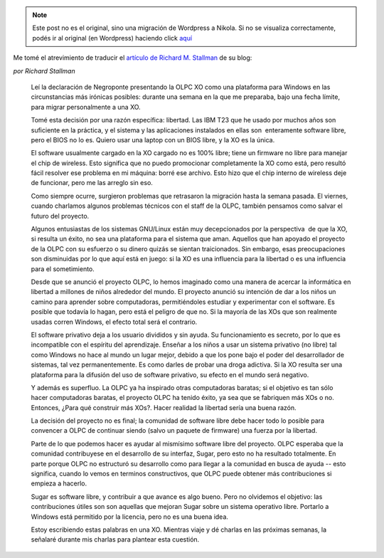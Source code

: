 .. link:
.. description:
.. tags: olpc, software libre
.. date: 2008/05/12 13:08:24
.. title: ¿Podemos salvar la OLPC de Windows?
.. slug: podemos-salvar-la-olpc-de-windows


.. note::

   Este post no es el original, sino una migración de Wordpress a
   Nikola. Si no se visualiza correctamente, podés ir al original (en
   Wordpress) haciendo click aquí_

.. _aquí: http://humitos.wordpress.com/2008/05/12/¿podemos-salvar-la-olpc-de-windows/


Me tomé el atrevimiento de traducir el `artículo de Richard M.
Stallman <https://www.fsf.org/blogs/rms/can-we-rescue-olpc-from-windows>`__
de su blog:

*por Richard Stallman*

    Leí la declaración de Negroponte presentando la OLPC XO como una
    plataforma para Windows en las circunstancias más irónicas posibles:
    durante una semana en la que me preparaba, bajo una fecha límite,
    para migrar personalmente a una XO.

    Tomé esta decisión por una razón específica: libertad. Las IBM T23
    que he usado por muchos años son suficiente en la práctica, y el
    sistema y las aplicaciones instalados en ellas son  enteramente
    software libre, pero el BIOS no lo es. Quiero usar una laptop con un
    BIOS libre, y la XO es la única.

    El software usualmente cargado en la XO cargado no es 100% libre;
    tiene un firmware no libre para manejar el chip de wireless. Esto
    significa que no puedo promocionar completamente la XO como está,
    pero resultó fácil resolver ese problema en mi máquina: borré ese
    archivo. Esto hizo que el chip interno de wireless deje de
    funcionar, pero me las arreglo sin eso.

    Como siempre ocurre, surgieron problemas que retrasaron la migración
    hasta la semana pasada. El viernes, cuando charlamos algunos
    problemas técnicos con el staff de la OLPC, también pensamos como
    salvar el futuro del proyecto.

    Algunos entusiastas de los sistemas GNU/Linux están muy
    decepcionados por la perspectiva  de que la XO, si resulta un éxito,
    no sea una plataforma para el sistema que aman. Aquellos que han
    apoyado el proyecto de la OLPC con su esfuerzo o su dinero quizás se
    sientan traicionados. Sin embargo, esas preocupaciones son
    disminuidas por lo que aquí está en juego: si la XO es una
    influencia para la libertad o es una influencia para el
    sometimiento.

    Desde que se anunció el proyecto OLPC, lo hemos imaginado como una
    manera de acercar la informática en libertad a millones de niños
    alrededor del mundo. El proyecto anunció su intención de dar a los
    niños un camino para aprender sobre computadoras, permitiéndoles
    estudiar y experimentar con el software. Es posible que todavía lo
    hagan, pero está el peligro de que no. Si la mayoría de las XOs que
    son realmente usadas corren Windows, el efecto total será el
    contrario.

    El software privativo deja a los usuario divididos y sin ayuda. Su
    funcionamiento es secreto, por lo que es incompatible con el
    espíritu del aprendizaje. Enseñar a los niños a usar un sistema
    privativo (no libre) tal como Windows no hace al mundo un lugar
    mejor, debido a que los pone bajo el poder del desarrollador de
    sistemas, tal vez permanentemente. Es como darles de probar una
    droga adictiva. Si la XO resulta ser una plataforma para la difusión
    del uso de software privativo, su efecto en el mundo será negativo.

    Y además es superfluo. La OLPC ya ha inspirado otras computadoras
    baratas; si el objetivo es tan sólo hacer computadoras baratas, el
    proyecto OLPC ha tenido éxito, ya sea que se fabriquen más XOs o no.
    Entonces, ¿Para qué construir más XOs?. Hacer realidad la libertad
    sería una buena razón.

    La decisión del proyecto no es final; la comunidad de software libre
    debe hacer todo lo posible para convencer a OLPC de continuar siendo
    (salvo un paquete de firmware) una fuerza por la libertad.

    Parte de lo que podemos hacer es ayudar al mismísimo software libre
    del proyecto. OLPC esperaba que la comunidad contribuyese en el
    desarrollo de su interfaz, Sugar, pero esto no ha resultado
    totalmente. En parte porque OLPC no estructuró su desarrollo como
    para llegar a la comunidad en busca de ayuda -- esto significa,
    cuando lo vemos en terminos constructivos, que OLPC puede obtener
    más contribuciones si empieza a hacerlo.

    Sugar es software libre, y contribuir a que avance es algo bueno.
    Pero no olvidemos el objetivo: las contribuciones útiles son son
    aquellas que mejoran Sugar sobre un sistema operativo libre.
    Portarlo a Windows está permitido por la licencia, pero no es una
    buena idea.

    Estoy escribiendo estas palabras en una XO. Mientras viaje y dé
    charlas en las próximas semanas, la señalaré durante mis charlas
    para plantear esta cuestión.
